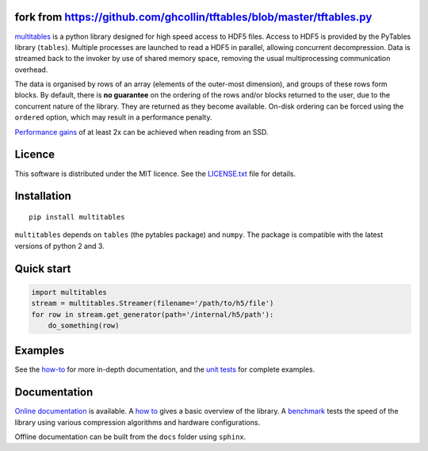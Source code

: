 fork from https://github.com/ghcollin/tftables/blob/master/tftables.py
=======

`multitables <https://github.com/ghcollin/multitables>`_ is a python library designed for high speed access to HDF5 files.
Access to HDF5 is provided by the PyTables library (``tables``).
Multiple processes are launched to read a HDF5 in parallel, allowing concurrent decompression.
Data is streamed back to the invoker by use of shared memory space, removing the usual multiprocessing
communication overhead.

The data is organised by rows of an array (elements of the outer-most dimension), and groups of these rows form blocks.
By default, there is **no guarantee** on the ordering of the rows and/or blocks returned to the user, due to the
concurrent nature of the library. They are returned as they become available. On-disk ordering can be forced using
the ``ordered`` option, which may result in a performance penalty.

`Performance gains <http://multitables.readthedocs.io/en/latest/benchmark.html>`_ of at
least 2x can be achieved when reading from an SSD.

Licence
=======

This software is distributed under the MIT licence. 
See the `LICENSE.txt <https://github.com/ghcollin/multitables/blob/master/LICENSE.txt>`_ file for details.

Installation
============

::

    pip install multitables

``multitables`` depends on ``tables`` (the pytables package) and ``numpy``.
The package is compatible with the latest versions of python 2 and 3.

Quick start
===========

.. code:: python

    import multitables
    stream = multitables.Streamer(filename='/path/to/h5/file')
    for row in stream.get_generator(path='/internal/h5/path'):
        do_something(row)

Examples
========

See the `how-to <http://multitables.readthedocs.io/en/latest/howto.html>`_ for more in-depth documentation, and the
`unit tests <https://github.com/ghcollin/multitables/blob/master/multitables_test.py>`_ for complete examples.

Documentation
=============

`Online documentation <http://multitables.readthedocs.io/en/latest/>`_ is available.
A `how to <http://multitables.readthedocs.io/en/latest/howto.html>`_ gives a basic overview of the library.
A `benchmark <http://multitables.readthedocs.io/en/latest/benchmark.html>`_ tests the speed of the library using various
compression algorithms and hardware configurations.

Offline documentation can be built from the ``docs`` folder using ``sphinx``.
